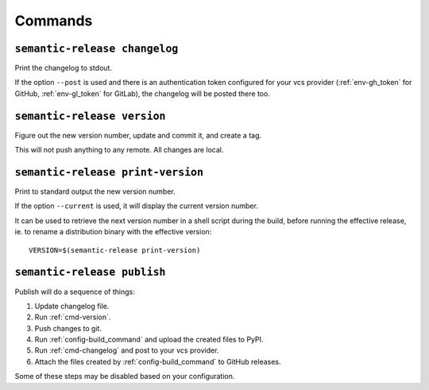 .. _commands:

Commands
--------

.. _cmd-changelog:

``semantic-release changelog``
~~~~~~~~~~~~~~~~~~~~~~~~~~~~~~

Print the changelog to stdout.

If the option ``--post`` is used and there is an authentication token configured
for your vcs provider (:ref:`env-gh_token` for GitHub, :ref:`env-gl_token` for
GitLab), the changelog will be posted there too.


.. _cmd-version:

``semantic-release version``
~~~~~~~~~~~~~~~~~~~~~~~~~~~~

Figure out the new version number, update and commit it, and create a tag.

This will not push anything to any remote. All changes are local.

.. _cmd-print-version:

``semantic-release print-version``
~~~~~~~~~~~~~~~~~~~~~~~~~~~~~~~~~~

Print to standard output the new version number.

If the option ``--current`` is used, it will display the current version number.

It can be used to retrieve the next version number in a shell script during the build, before running the effective
release, ie. to rename a distribution binary with the effective version::

    VERSION=$(semantic-release print-version)

.. _cmd-publish:

``semantic-release publish``
~~~~~~~~~~~~~~~~~~~~~~~~~~~~

Publish will do a sequence of things:

#. Update changelog file.
#. Run :ref:`cmd-version`.
#. Push changes to git.
#. Run :ref:`config-build_command` and upload the created files to PyPI.
#. Run :ref:`cmd-changelog` and post to your vcs provider.
#. Attach the files created by :ref:`config-build_command` to GitHub releases.

Some of these steps may be disabled based on your configuration.

